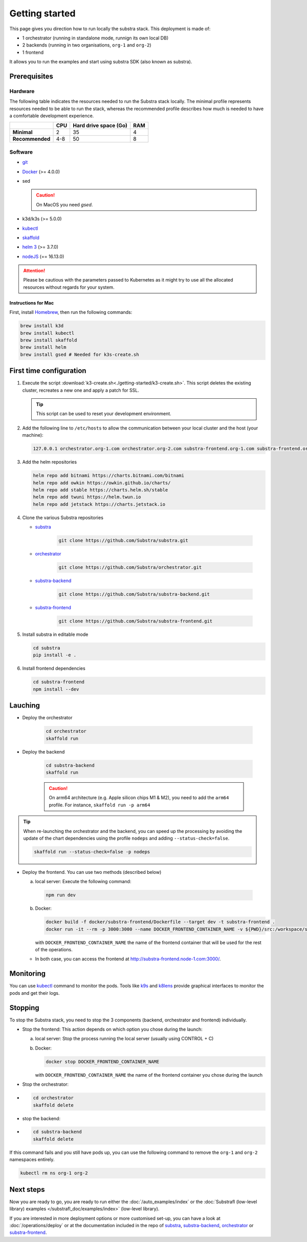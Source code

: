 ***************
Getting started
***************


This page gives you direction how to run locally the substra stack. This deployment is made of:

* 1 orchestrator (running in standalone mode, runnign its own local DB)
* 2 backends (running in two organisations, ``org-1`` and ``org-2``)
* 1 frontend

It allows you to run the examples and start using substra SDK (also known as substra).

Prerequisites
=============

Hardware
--------

The following table indicates the resources needed to run the Substra stack locally. The minimal profile represents resources needed to be able to run the stack, whereas the recommended profile describes how much is needed to have a comfortable development experience.

.. list-table::
   :header-rows: 1
   :stub-columns: 1

   * -
     - CPU
     - Hard drive space (Go)
     - RAM
   * - Minimal
     - 2
     - 35
     - 4
   * - Recommended
     - 4-8
     - 50
     - 8

Software
--------

* `git <https://git-scm.com/downloads>`_
* `Docker <https://docs.docker.com/>`_ (>= 4.0.0)
*  sed

   .. caution::
      On MacOS you need `gsed`.

* k3d/k3s (>= 5.0.0)
* `kubectl <https://kubernetes.io/>`_
* `skaffold <https://skaffold.dev/>`_
* `helm 3 <https://helm.sh/>`_ (>= 3.7.0)
*  `nodeJS <https://nodejs.org/>`_ (== 16.13.0)

.. attention::
   Please be cautious with the parameters passed to Kubernetes as it might try to use all the allocated resources without regards for your system.

Instructions for Mac
^^^^^^^^^^^^^^^^^^^^

First, install `Homebrew <https://brew.sh/>`_, then run the following commands:

.. code-block:: bash

   brew install k3d
   brew install kubectl
   brew install skaffold
   brew install helm
   brew install gsed # Needed for k3s-create.sh


First time configuration
========================

1. Execute the script :download:`k3-create.sh<./getting-started/k3-create.sh>`. This script deletes the existing cluster, recreates a new one and apply a patch for SSL.

   .. tip::
      This script can be used to reset your development environment.

2. Add the following line to ``/etc/hosts`` to allow the communication between your local cluster and the host (your machine):

   .. code-block:: text

      127.0.0.1 orchestrator.org-1.com orchestrator.org-2.com substra-frontend.org-1.com substra-frontend.org-2.com substra-backend.org-1.com substra-backend.org-2.com

3. Add the helm repositories

   .. code-block:: bash

      helm repo add bitnami https://charts.bitnami.com/bitnami
      helm repo add owkin https://owkin.github.io/charts/
      helm repo add stable https://charts.helm.sh/stable
      helm repo add twuni https://helm.twun.io
      helm repo add jetstack https://charts.jetstack.io

4. Clone the various Substra repositories

   * `substra <https://github.com/substra/substra>`_

      .. code-block:: bash

         git clone https://github.com/Substra/substra.git

   * `orchestrator <https://github.com/substra/orchestrator>`_

      .. code-block:: bash

         git clone https://github.com/Substra/orchestrator.git

   * `substra-backend <https://github.com/substra/substra-backend>`_

      .. code-block:: bash

         git clone https://github.com/Substra/substra-backend.git

   * `substra-frontend <https://github.com/substra/substra-frontend>`_

      .. code-block:: bash

         git clone https://github.com/Substra/substra-frontend.git


5. Install substra in editable mode

   .. code-block:: bash

      cd substra
      pip install -e .

6. Install frontend dependencies

   .. code-block:: bash

      cd substra-frontend
      npm install --dev

Lauching
========

* Deploy the orchestrator

   .. code-block:: bash

      cd orchestrator
      skaffold run

* Deploy the backend

   .. code-block:: bash

      cd substra-backend
      skaffold run

   .. caution::
      On arm64 architecture (e.g. Apple silicon chips M1 & M2), you need to add the ``arm64`` profile. For instance, ``skaffold run -p arm64``

.. tip::
   When re-launching the orchestrator and the backend, you can speed up the processing by avoiding the update of the chart dependencies using the profile ``nodeps`` and adding ``--status-check=false``.

   .. code-block:: bash

      skaffold run --status-check=false -p nodeps

* Deploy the frontend. You can use two methods (described below)

  a. local server: Execute the following command:

    .. code-block:: bash

      npm run dev

  b. Docker:

     .. code-block:: bash

      docker build -f docker/substra-frontend/Dockerfile --target dev -t substra-frontend .
      docker run -it --rm -p 3000:3000 --name DOCKER_FRONTEND_CONTAINER_NAME -v ${PWD}/src:/workspace/src substra-frontend

     | with ``DOCKER_FRONTEND_CONTAINER_NAME`` the name of the frontend container that will be used for the rest of the operations.

  * In both case, you can access the frontend at http://substra-frontend.node-1.com:3000/.

Monitoring
==========

You can use kubectl_ command to monitor the pods. Tools like `k9s <https://github.com/derailed/k9s>`_ and `k8lens <https://k8slens.dev/>`_ provide graphical interfaces to monitor the pods and get their logs.

Stopping
========

To stop the Substra stack, you need to stop the 3 components (backend, orchestrator and frontend) individually.

* Stop the frontend: This action depends on which option you chose during the launch:

  a. local server: Stop the process running the local server (usually using CONTROL + C)
  b. Docker:

     .. code-block:: bash

        docker stop DOCKER_FRONTEND_CONTAINER_NAME

     | with ``DOCKER_FRONTEND_CONTAINER_NAME`` the name of the frontend container you chose during the launch
* Stop the orchestrator:
*
   .. code-block:: bash

      cd orchestrator
      skaffold delete

* stop the backend:
*
   .. code-block:: bash

      cd substra-backend
      skaffold delete

If this command fails and you still have pods up, you can use the following command to remove the ``org-1`` and ``org-2`` namespaces entirely.

.. code-block:: bash

   kubectl rm ns org-1 org-2

Next steps
==========

Now you are ready to go, you are ready to run either the :doc:`/auto_examples/index` or the :doc:`Substrafl (low-level library) examples </substrafl_doc/examples/index>` (low-level library).

If you are interested in more deployment options or more customised set-up, you can have a look at :doc:`/operations/deploy` or at the documentation included in the repo of substra_, substra-backend_, orchestrator_ or substra-frontend_.
